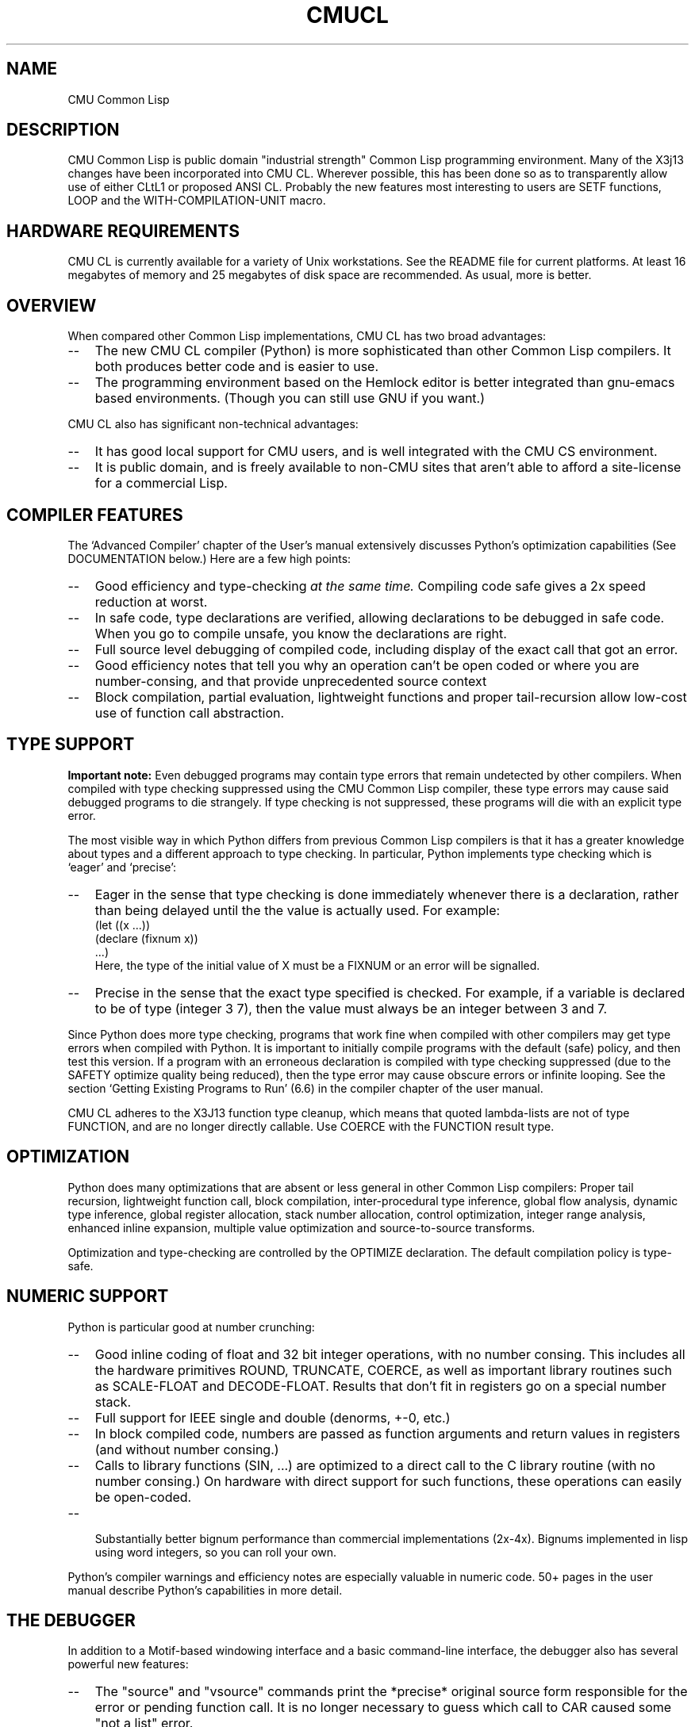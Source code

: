 .\" -*- Mode: Text -*-
.\"
.\" **********************************************************************
.\" This code was written as part of the CMU Common Lisp project at
.\" Carnegie Mellon University, and has been placed in the public domain.
.\" If you want to use this code or any part of CMU Common Lisp, please contact
.\" Scott Fahlman or slisp-group@cs.cmu.edu.
.\"
.\"$Header: /project/cmucl/cvsroot/src/general-info/cmucl.1,v 1.12 1997/07/21 12:22:38 pw Exp $
.\"
.\" **********************************************************************
.\"
.\"  Man page introduction to CMU CL.
.TH CMUCL 1 "October 15, 1991"
.AT 3
.SH NAME
CMU Common Lisp

.SH DESCRIPTION

CMU Common Lisp is public domain "industrial strength" Common Lisp programming
environment.  Many of the X3j13 changes have been incorporated into CMU CL.
Wherever possible, this has been done so as to transparently allow use of
either CLtL1 or proposed ANSI CL.  Probably the new features most interesting
to users are SETF functions, LOOP and the WITH-COMPILATION-UNIT macro.

.SH HARDWARE REQUIREMENTS

CMU CL is currently available for a variety of Unix workstations.  See the
README file for current platforms.  At least 16 megabytes of memory and 25
megabytes of disk space are recommended.  As usual, more is better.

.SH OVERVIEW
When compared other Common Lisp implementations, CMU CL has
two broad advantages:
.TP 3
\--
The new CMU CL compiler (Python) is more sophisticated than other
Common Lisp compilers.  It both produces better code and is easier to use.
.TP 3
\--
The programming environment based on the Hemlock editor is better
integrated than gnu-emacs based environments.  (Though you can still use
GNU if you want.)
.PP

CMU CL also has significant non-technical advantages:
.TP 3
\--
It has good local support for CMU users, and is well integrated with the
CMU CS environment.
.TP 3
\--
It is public domain, and is freely available to non-CMU sites that aren't
able to afford a site-license for a commercial Lisp.


.SH COMPILER FEATURES

The `Advanced Compiler' chapter of the User's manual extensively discusses
Python's optimization capabilities (See DOCUMENTATION below.)  Here are a few
high points:
.TP 3
\--
Good efficiency and type-checking 
.I at the same time.
Compiling code safe gives a 2x speed reduction at worst.
.TP 3
\--
In safe code, type declarations are verified, allowing declarations to
be debugged in safe code.  When you go to compile unsafe, you know the
declarations are right.
.TP 3
\--
Full source level debugging of compiled code, including display of the
exact call that got an error.
.TP 3
\--
Good efficiency notes that tell you why an operation can't be open coded
or where you are number-consing, and that provide unprecedented source context
.TP 3
\--
Block compilation, partial evaluation, lightweight functions and proper
tail-recursion allow low-cost use of function call abstraction.
.PP

.SH TYPE SUPPORT

.B Important note:
Even debugged programs may contain type errors that remain undetected by
other compilers.  When compiled with type checking suppressed using the
CMU Common Lisp compiler, these type errors may cause said debugged
programs to die strangely.  If type checking is not suppressed, these
programs will die with an explicit type error. 

The most visible way in which Python differs from previous Common Lisp
compilers is that it has a greater knowledge about types and a different
approach to type checking.  In particular, Python implements type checking
which is `eager' and `precise':
.TP 3
\--
Eager in the sense that type checking is done immediately whenever there is
a declaration, rather than being delayed until the the value is actually
used.  For example:
.nf
    (let ((x ...))
.br
      (declare (fixnum x))
.br
      ...)
.br
.fi
Here, the type of the initial value of X must be a FIXNUM or an error will
be signalled.
.TP 3
\--
Precise in the sense that the exact type specified is checked.  For
example, if a variable is declared to be of type (integer 3 7), then the
value must always be an integer between 3 and 7.
.PP

Since Python does more type checking, programs that work fine when compiled
with other compilers may get type errors when compiled with Python.  It is
important to initially compile programs with the default (safe) policy, and
then test this version.  If a program with an erroneous declaration is compiled
with type checking suppressed (due to the SAFETY optimize quality being
reduced), then the type error may cause obscure errors or infinite looping.
See the section `Getting Existing Programs to Run' (6.6) in the compiler
chapter of the user manual.

CMU CL adheres to the X3J13 function type cleanup, which means that quoted
lambda-lists are not of type FUNCTION, and are no longer directly callable.
Use COERCE with the FUNCTION result type.

.SH OPTIMIZATION

Python does many optimizations that are absent or less general in other
Common Lisp compilers:
Proper tail recursion, lightweight function call, block compilation,
inter-procedural type inference, global flow analysis, dynamic type
inference, global register allocation, stack number allocation, control
optimization, integer range analysis, enhanced inline expansion, multiple
value optimization and source-to-source transforms.

Optimization and type-checking are controlled by the OPTIMIZE declaration.  The
default compilation policy is type-safe.

.SH NUMERIC SUPPORT

Python is particular good at number crunching:
.TP 3
\--
Good inline coding of float and 32 bit integer operations, with no
number consing.  This includes all the hardware primitives ROUND,
TRUNCATE, COERCE, as well as important library routines such as
SCALE-FLOAT and DECODE-FLOAT.  Results that don't fit in registers go
on a special number stack.
.TP 3
\--
Full support for IEEE single and double (denorms, +-0, etc.)
.TP 3
\--
In block compiled code, numbers are passed as function arguments and
return values in registers (and without number consing.)
.TP 3
\--
Calls to library functions (SIN, ...) are optimized to a direct call to
the C library routine (with no number consing.)  On hardware with
direct support for such functions, these operations can easily be
open-coded.
.TP 3
\--

Substantially better bignum performance than commercial implementations
(2x-4x).  Bignums implemented in lisp using word integers, so you can roll your
own.
.PP

Python's compiler warnings and efficiency notes are especially valuable in
numeric code.  50+ pages in the user manual describe Python's capabilities in
more detail.


.SH THE DEBUGGER

In addition to a Motif-based windowing interface and a basic command-line
interface, the debugger also has several powerful new features:
.TP 3
\--
The "source" and "vsource" commands print the *precise* original source
form responsible for the error or pending function call.  It is no longer
necessary to guess which call to CAR caused some "not a list" error.
.TP 3
\--
Variables in compiled code can be accessed by name, so the debugger always
evaluates forms in the lexical environment of the current frame.  This 
variable access is robust in the presence of compiler optimization ---
although higher levels of optimization may make variable values unavailable
at some locations in the variable's scope, the debugger always errs on the
side of discretion, refusing to display possibly incorrect values.
.TP 3
\--
Compiled code can be stepped, stopping at each control transfer.
.TP 3
\--
Integration with the Hemlock editor.  In a slave, the "edit" command causes the
editor edit the source for the current code location.  The editor can also send
non-line-mode input to the debugger using C-M-H bindings.  Try apropos "debug"
in Hemlock.
.PP
See the debugger chapter in the user manual for more details.  We are working
on integrating the debugger with Hemlock and X windows.

.SH THE GRAPHICAL INTERFACE

CMU Common Lisp has an interface to Motif which is functionally similar to
CLM, but works better in CMU CL.  See:
.IP "" .2i
.br
    doc/motif-toolkit.doc
.br
    doc/motif-internals.doc
.PP

This motif interface has been used to write the inspector and graphical
debugger.  There is also a Lisp control panel with a simple file management
facility, apropos and inspector dialogs, and controls for setting global
options.

Call INTERFACE:LISP-CONTROL-PANEL to create the control panel.  When
INTERFACE:*INTERFACE-STYLE* is :GRAPHICS (the default) and the DISPLAY
environment variable is defined, the graphical inspector and debugger will be
invoked by INSPECT or when an error is signalled.  Possible values are
:GRAPHICS and :TTY.  If the value is :GRAPHICS, but there is no X display,
then we quietly use the TTY interface.

.SH THE INTERPRETER

As far as Common Lisp semantics are concerned, there is no interpreter; this is
effectively a compile-only implementation.  Forms typed to the read-eval-print
loop or passed to EVAL are in effect compiled before being run.  In
implementation, there is an interpreter, but it operates on the internal
representation produced by the compiler's font-end.

It is not recommended that programs be debugged by running the whole program
interpreted, since Python and the debugger eliminate the main reasons for
debugging using the interpreter:
.TP 3
\--
Compiled code does much more error checking than interpreted code.
.TP 3
\--
It is as easy to debug compiled code as interpreted code.
.PP

Note that the debugger does not currently support single-stepping.  Also, the
interpreter's pre-processing freezes in the macro definitions in effect at the
time an interpreted function is defined.  Until we implement automatic
reprocessing when macros are redefined, it is necessary to re-evaluate the
definition of an interpreted function to cause new macro definitions to be
noticed.

.SH DOCUMENTATION

The CMU CL documentation is printed as tech reports, and is available (at CMU)
in the document room:
.IP "" .2i
.br
CMU Common Lisp User's Manual
.br
Hemlock User's Manual
.br
Hemlock Command Implementor's Manual
.PP

Non-CMU users may get documentation from the doc/ directory in the binary
distribution:
.TP 10n
.BR cmu-user.info
CMU CL User's Manual in Gnu Info format.  The ``cmu-user.info-<N>'' files
are subfiles.  You can either have your EMACS
maintainer install this in the info root, or you can use the info 
``g(...whatever.../doc/cmu-user.info)'' command.
.TP
.BR cmu-user.ps
The CMU CL User's Manual (148 pages) in postscript format.  LaTeX source and
DVI versions are also available.
.TP
.BR release-notes.txt
Information on the changes between releases.
.TP
.BR hemlock-user.ps
Postscript version of the Hemlock User's Manual (124 pages.)
.TP
.BR hemlock-cim.ps
Postscript version of the Hemlock Command Implementor's Manual (96 pages).
.PP
\

.SH SUPPORT

Bug reports should be sent to cmucl-bugs@cs.cmu.edu.  Please consult
your local CMU CL maintainer or Common Lisp expert to verify that 
the problem really is a bug before sending to this list.

The CMU Common Lisp project is no longer funded, so only minimal support is
being done at CMU.  There is a net community of \cmucl{} users and maintainers
who communicate via comp.lang.lisp and the cmucl-bugs@cs.cmu.edu mailing list.

.SH DISTRIBUTION

CMU Common Lisp is a public domain implementation of Common Lisp.  Both sources
and executables are freely available via anonymous FTP; this software is 
"as is", and has no warranty of any kind.  CMU and the authors assume no
responsibility for the consequences of any use of this software.  See the
README file in the distribution for FTP instructions.

.SH ABOUT THE CMU COMMON LISP PROJECT

Organizationally, CMU Common Lisp was a small, mostly autonomous part within
the Mach operating system project.  The CMU CL project was more of a tool
development effort than a research project.  The project started out as Spice
Lisp, which provided a modern Lisp implementation for use in the CMU community.
CMU CL has been under continuous development since the early 1980's (concurrent
with the Common Lisp standardization effort.)  Most of the CMU Common Lisp
implementors are now working on the Gwydion environment for Dylan (see
http://legend.gwydion.cs.cmu.edu:8001/gwydion/.)

CMU CL was funded by DARPA under CMU's "Research on Parallel Computing"
contract.  Rather than doing pure research on programming languages and
environments, the emphasis was on developing practical programming tools.
Sometimes this required new technology, but much of the work was in creating a
Common Lisp environment that incorporates state-of-the-art features from
existing systems (both Lisp and non-Lisp.)

Because sources are freely available, CMU Common Lisp has been ported to
experimental hardware, and used as a basis for research in programming language
and environment construction.

.SH SEE ALSO
lisp(1), README
.br
The ``CMU Common Lisp User's Manual'',
.br
the ``Hemlock User's Manual'', and 
.br
the ``Hemlock Command Implementor's Manual''
